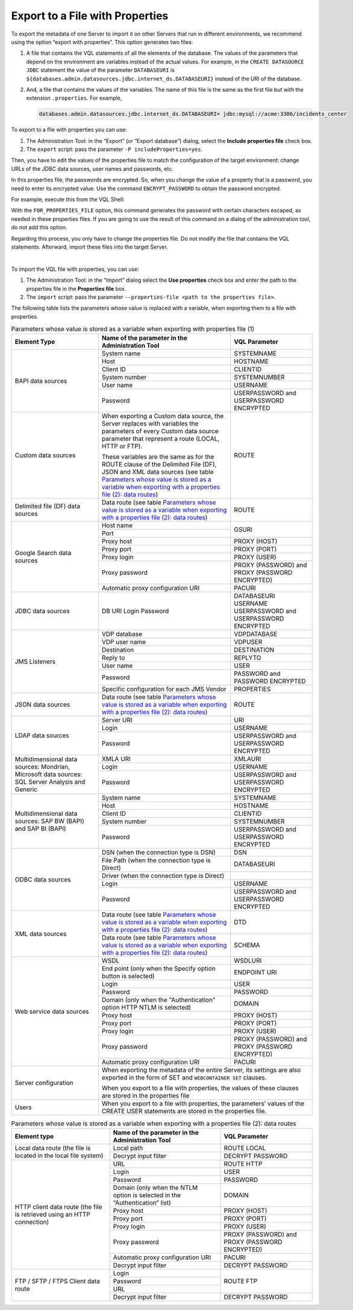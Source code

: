 ================================
Export to a File with Properties
================================

To export the metadata of one Server to import it on other Servers that
run in different environments, we recommend using the option “export
with properties”. This option generates two files:

#. A file that contains the VQL statements of all the elements of the
   database. The values of the parameters that depend on the environment
   are variables instead of the actual values.
   For example, in the ``CREATE DATASOURCE JDBC`` statement the value of
   the parameter ``DATABASEURI`` is
   ``${databases.admin.datasources.jdbc.internet_ds.DATABASEURI}``
   instead of the URI of the database.
#. And, a file that contains the values of the variables. The name of
   this file is the same as the first file but with the extension
   ``.properties``.
   For example,
   
   .. code-block:: none
   
      databases.admin.datasources.jdbc.internet_ds.DATABASEURI= jdbc:mysql://acme:3306/incidents_center

To export to a file with properties you can use:

#. The Administration Tool: in the “Export” (or “Export database”)
   dialog, select the **Include properties file** check box.
#. The ``export`` script: pass the parameter
   ``-P includeProperties=yes``.

Then, you have to edit the values of the properties file to match the
configuration of the target environment: change URLs of the JDBC data
sources, user names and passwords, etc.

In this properties file, the passwords are encrypted. So, when you
change the value of a property that is a password, you need to enter its
encrypted value. Use the command ``ENCRYPT_PASSWORD`` to obtain the
password encrypted.

For example, execute this from the VQL Shell:

 
.. code-block:: sql
   :name: Example usage of the command ENCRYPT_PASSWORD
   :caption: Example usage of the command ENCRYPT\_PASSWORD
   
   ENCRYPT_PASSWORD 'my_password' FOR_PROPERTIES_FILE
   
         
With the ``FOR_PROPERTIES_FILE`` option, this command generates the password with certain characters escaped, as needed in these properties files. If you are going to use the result of this command on a dialog of the administration tool, do not add this option.  


Regarding this process, you only have to change the properties file. Do
not modify the file that contains the VQL statements. Afterward, import
these files into the target Server.

|

To import the VQL file with properties, you can use:

#. The Administration Tool: in the “Import” dialog select the **Use
   properties** check box and enter the path to the properties file in
   the **Properties file** box.
#. The ``import`` script: pass the parameter
   ``--properties-file <path to the properties file>``.

The following table lists the parameters whose value is replaced with a
variable, when exporting them to a file with properties.


.. table:: Parameters whose value is stored as a variable when exporting with properties file (1)
   :name: Parameters whose value is stored as a variable when exporting with properties file (1)
   
   +---------------------+--------------------------+------------------------+
   | Element Type        | Name of the parameter in | VQL Parameter          |
   |                     | the Administration Tool  |                        |
   +=====================+==========================+========================+
   | BAPI data sources   | System name              | SYSTEMNAME             |
   |                     +--------------------------+------------------------+
   |                     | Host                     | HOSTNAME               |
   |                     +--------------------------+------------------------+
   |                     | Client ID                | CLIENTID               |
   |                     +--------------------------+------------------------+
   |                     | System number            | SYSTEMNUMBER           |
   |                     +--------------------------+------------------------+
   |                     | User name                | USERNAME               |
   |                     +--------------------------+------------------------+
   |                     | Password                 | USERPASSWORD and       |
   |                     |                          | USERPASSWORD ENCRYPTED |
   +---------------------+--------------------------+------------------------+
   | Custom data sources | When exporting a Custom  | ROUTE                  |
   |                     | data source, the Server  |                        |
   |                     | replaces with variables  |                        |
   |                     | the parameters of every  |                        |
   |                     | Custom data source       |                        |
   |                     | parameter that represent |                        |
   |                     | a route (LOCAL, HTTP or  |                        |
   |                     | FTP).                    |                        |
   |                     |                          |                        |
   |                     | These variables are the  |                        |
   |                     | same as for the ROUTE    |                        |
   |                     | clause of the Delimited  |                        |
   |                     | File (DF), JSON and XML  |                        |
   |                     | data sources (see        |                        |
   |                     | table `Parameters whose  |                        |
   |                     | value is stored as a     |                        |
   |                     | variable when exporting  |                        |
   |                     | with a properties file   |                        |
   |                     | (2): data routes`_)      |                        |
   +---------------------+--------------------------+------------------------+
   | Delimited file (DF) | Data route (see table    | ROUTE                  |
   | data sources        | `Parameters whose value  |                        |
   |                     | is stored as a variable  |                        |
   |                     | when exporting with a    |                        |
   |                     | properties file (2):     |                        |
   |                     | data routes`_)           |                        |
   +---------------------+--------------------------+------------------------+
   | Google Search data  | Host name                | GSURI                  |
   | sources             +--------------------------+                        |
   |                     | Port                     |                        |
   |                     +--------------------------+------------------------+
   |                     | Proxy host               | PROXY (HOST)           |
   |                     +--------------------------+------------------------+
   |                     | Proxy port               | PROXY (PORT)           |
   |                     +--------------------------+------------------------+
   |                     | Proxy login              | PROXY (USER)           |
   |                     +--------------------------+------------------------+
   |                     | Proxy password           | PROXY (PASSWORD) and   |
   |                     |                          | PROXY (PASSWORD        |
   |                     |                          | ENCRYPTED)             |
   |                     +--------------------------+------------------------+
   |                     | Automatic proxy          | PACURI                 |
   |                     | configuration URI        |                        |
   +---------------------+--------------------------+------------------------+
   | JDBC data sources   | DB URI                   | DATABASEURI            |
   |                     | Login                    | USERNAME               |
   |                     | Password                 | USERPASSWORD and       |
   |                     |                          | USERPASSWORD ENCRYPTED |
   +---------------------+--------------------------+------------------------+
   | JMS Listeners       | VDP database             | VDPDATABASE            |
   |                     +--------------------------+------------------------+
   |                     | VDP user name            | VDPUSER                |
   |                     +--------------------------+------------------------+
   |                     | Destination              | DESTINATION            |
   |                     +--------------------------+------------------------+
   |                     | Reply to                 | REPLYTO                |
   |                     +--------------------------+------------------------+
   |                     | User name                | USER                   |
   |                     +--------------------------+------------------------+
   |                     | Password                 | PASSWORD and           |
   |                     |                          | PASSWORD ENCRYPTED     |
   |                     +--------------------------+------------------------+
   |                     | Specific configuration   | PROPERTIES             |
   |                     | for each JMS Vendor      |                        |
   +---------------------+--------------------------+------------------------+
   | JSON data sources   | Data route (see table    | ROUTE                  |
   |                     | `Parameters whose value  |                        |
   |                     | is stored as a variable  |                        |
   |                     | when exporting with a    |                        |
   |                     | properties file (2):     |                        |
   |                     | data routes`_)           |                        |
   +---------------------+--------------------------+------------------------+
   | LDAP data sources   | Server URI               | URI                    |
   |                     +--------------------------+------------------------+
   |                     | Login                    | USERNAME               |
   |                     +--------------------------+------------------------+
   |                     | Password                 | USERPASSWORD and       |
   |                     |                          | USERPASSWORD ENCRYPTED |
   +---------------------+--------------------------+------------------------+
   | Multidimensional    | XMLA URI                 | XMLAURI                |
   | data sources:       +--------------------------+------------------------+
   | Mondrian, Microsoft | Login                    | USERNAME               |
   | data sources:       +--------------------------+------------------------+
   | SQL Server Analysis | Password                 | USERPASSWORD and       |
   | and Generic         |                          | USERPASSWORD ENCRYPTED |
   +---------------------+--------------------------+------------------------+
   | Multidimensional    | System name              | SYSTEMNAME             |
   | data sources: SAP   +--------------------------+------------------------+
   | BW (BAPI) and SAP   | Host                     | HOSTNAME               |
   | BI (BAPI)           +--------------------------+------------------------+
   |                     | Client ID                | CLIENTID               |
   |                     +--------------------------+------------------------+
   |                     | System number            | SYSTEMNUMBER           |
   |                     +--------------------------+------------------------+
   |                     | Password                 | USERPASSWORD and       |
   |                     |                          | USERPASSWORD ENCRYPTED |
   +---------------------+--------------------------+------------------------+
   | ODBC data sources   | DSN (when the connection | DSN                    |
   |                     | type is DSN)             |                        |
   |                     +--------------------------+------------------------+
   |                     | File Path (when the      | DATABASEURI            |
   |                     | connection type is       |                        |
   |                     | Direct)                  |                        |
   |                     +--------------------------+------------------------+
   |                     | Driver (when the         |                        |
   |                     | connection type is       |                        |
   |                     | Direct)                  |                        |
   |                     +--------------------------+------------------------+
   |                     | Login                    | USERNAME               |
   |                     +--------------------------+------------------------+
   |                     | Password                 | USERPASSWORD and       |
   |                     |                          | USERPASSWORD ENCRYPTED |
   +---------------------+--------------------------+------------------------+
   | XML data sources    | Data route (see table    | DTD                    |
   |                     | `Parameters whose value  |                        |
   |                     | is stored as a variable  |                        |
   |                     | when exporting with a    |                        |
   |                     | properties file (2):     |                        |
   |                     | data routes`_)           |                        |
   |                     +--------------------------+------------------------+
   |                     | Data route (see table    | SCHEMA                 |
   |                     | `Parameters whose value  |                        |
   |                     | is stored as a variable  |                        |
   |                     | when exporting with a    |                        |
   |                     | properties file (2):     |                        |
   |                     | data routes`_)           |                        |
   +---------------------+--------------------------+------------------------+
   | Web service data    | WSDL                     | WSDLURI                |
   | sources             +--------------------------+------------------------+
   |                     | End point (only when the |                        |
   |                     | Specify option button    |                        |
   |                     | is selected)             | ENDPOINT URI           |
   |                     +--------------------------+------------------------+
   |                     | Login                    | USER                   |
   |                     +--------------------------+------------------------+
   |                     | Password                 | PASSWORD               |
   |                     +--------------------------+------------------------+
   |                     | Domain (only when the    | DOMAIN                 |
   |                     | "Authentication" option  |                        |
   |                     | HTTP NTLM is selected)   |                        |
   |                     +--------------------------+------------------------+
   |                     | Proxy host               | PROXY (HOST)           |
   |                     +--------------------------+------------------------+
   |                     | Proxy port               | PROXY (PORT)           |
   |                     +--------------------------+------------------------+
   |                     | Proxy login              | PROXY (USER)           |
   |                     +--------------------------+------------------------+
   |                     | Proxy password           | PROXY (PASSWORD) and   |
   |                     |                          | PROXY (PASSWORD        |
   |                     |                          | ENCRYPTED)             |
   |                     +--------------------------+------------------------+
   |                     | Automatic proxy          | PACURI                 |
   |                     | configuration URI        |                        |
   +---------------------+--------------------------+------------------------+
   | Server              | When exporting the metadata of the entire Server, |
   | configuration       | its settings are also exported in the form of SET |
   |                     | and ``WEBCONTAINER SET`` clauses.                 |
   |                     |                                                   |
   |                     | When you export to a file with properties, the    |
   |                     | values of these clauses are stored in the         |
   |                     | properties file                                   |
   +---------------------+--------------------------+------------------------+
   | Users               | When you export to a file with properties, the    |
   |                     | parameters’ values of the CREATE USER statements  |
   |                     | are stored in the properties file.                |
   +---------------------+--------------------------+------------------------+




.. table:: Parameters whose value is stored as a variable when exporting with a properties file (2): data routes
   :name: Parameters whose value is stored as a variable when exporting with a properties file (2): data routes

   +------------------------+----------------------------+---------------------+
   | Element type           | Name of the parameter in   | VQL Parameter       |
   |                        | the Administration Tool    |                     |
   +========================+============================+=====================+
   | Local data route (the  | Local path                 | ROUTE LOCAL         |
   | file is located in the +----------------------------+---------------------+
   | local file system)     | Decrypt input filter       | DECRYPT PASSWORD    |
   +------------------------+----------------------------+---------------------+
   | HTTP client data       | URL                        | ROUTE HTTP          |
   | route (the file is     +----------------------------+---------------------+
   | retrieved using an     | Login                      | USER                |
   | HTTP connection)       +----------------------------+---------------------+
   |                        | Password                   | PASSWORD            |
   |                        +----------------------------+---------------------+
   |                        | Domain (only when the      | DOMAIN              |
   |                        | NTLM option is selected in |                     |
   |                        | the “Authentication” list) |                     |
   |                        +----------------------------+---------------------+
   |                        | Proxy host                 | PROXY (HOST)        |
   |                        +----------------------------+---------------------+
   |                        | Proxy port                 | PROXY (PORT)        |
   |                        +----------------------------+---------------------+
   |                        | Proxy login                | PROXY (USER)        |
   |                        +----------------------------+---------------------+
   |                        | Proxy password             | PROXY (PASSWORD)    |
   |                        |                            | and PROXY (PASSWORD |
   |                        |                            | ENCRYPTED)          |
   |                        +----------------------------+---------------------+
   |                        | Automatic proxy            | PACURI              |
   |                        | configuration URI          |                     |
   |                        +----------------------------+---------------------+
   |                        |  Decrypt input filter      | DECRYPT PASSWORD    |
   +------------------------+----------------------------+---------------------+
   | FTP / SFTP / FTPS      | Login                      | ROUTE FTP           |
   | Client data route      +----------------------------+                     |
   |                        | Password                   |                     |
   |                        +----------------------------+                     |
   |                        | URL                        |                     |
   |                        +----------------------------+---------------------+
   |                        | Decrypt input filter       | DECRYPT PASSWORD    |
   +------------------------+----------------------------+---------------------+
